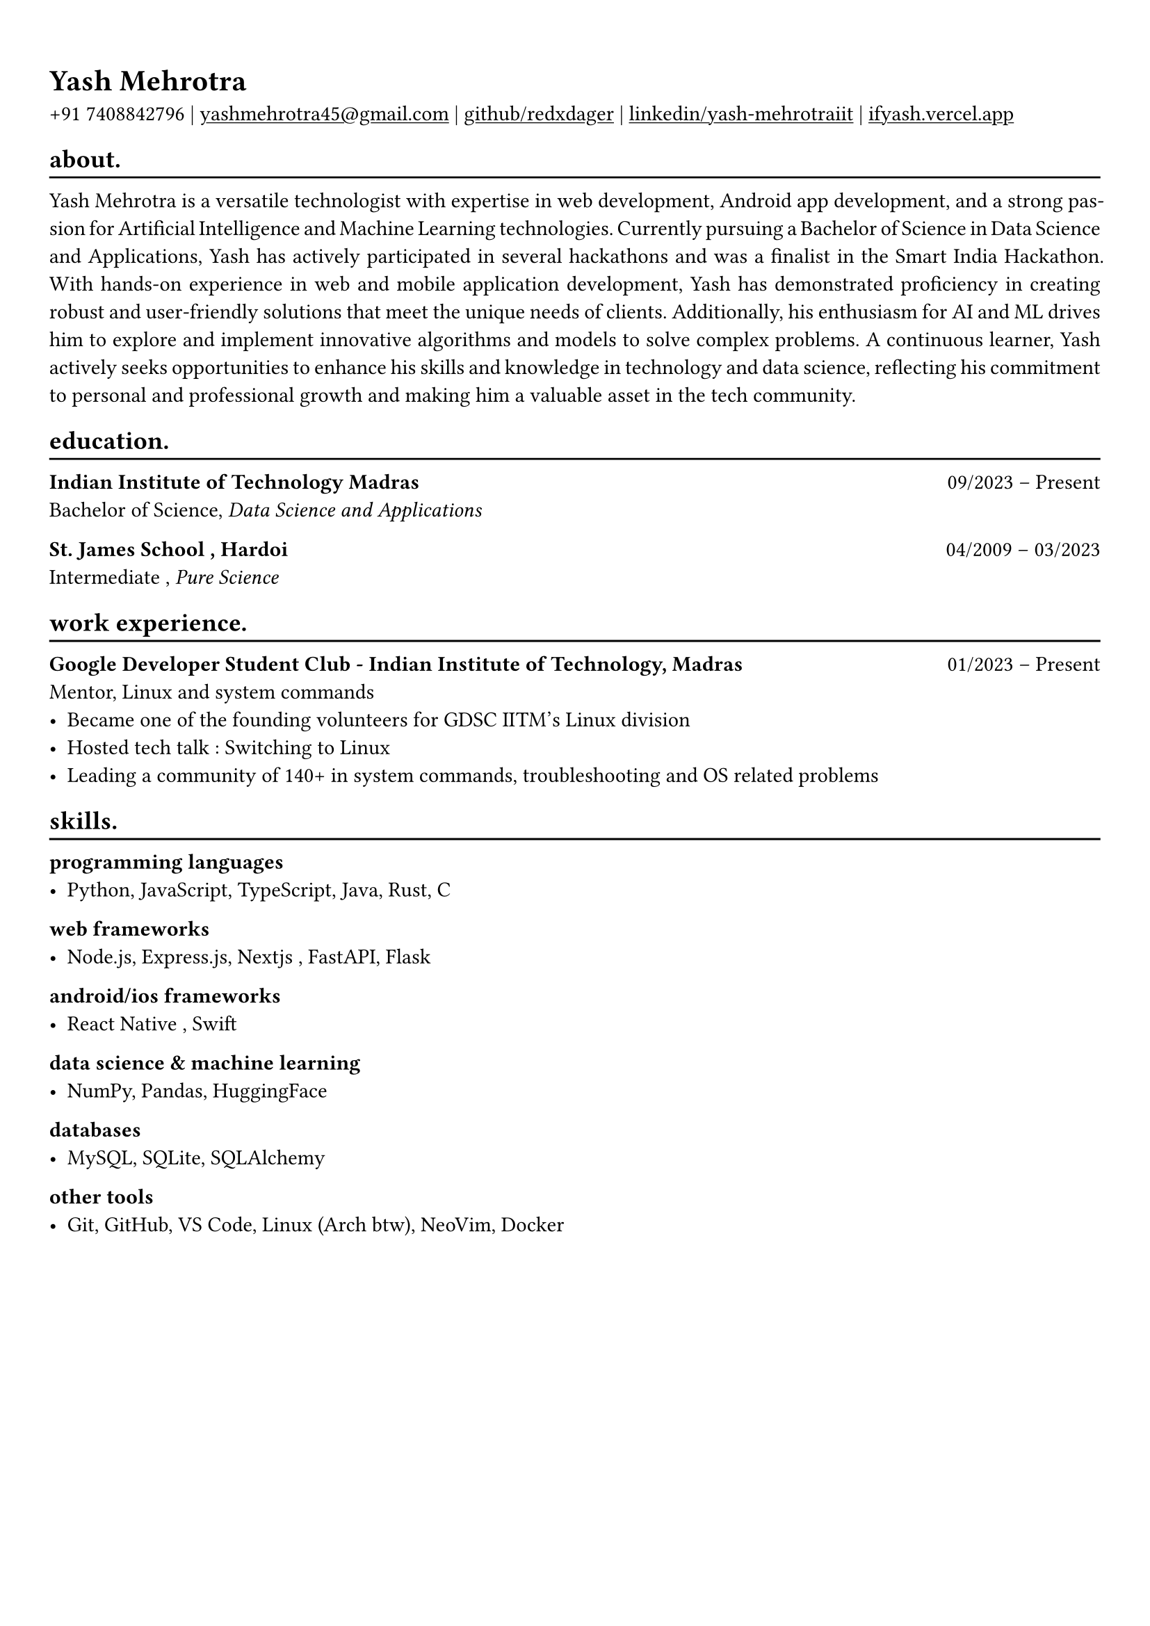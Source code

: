 #show heading: set text(font: "Linux Biolinum")

#show link: underline
#set page(
 margin: (x: 0.9cm, y: 1.3cm),
)
#set par(justify: true)

#let chiline() = {v(-3pt); line(length: 100%); v(-5pt)}

= Yash Mehrotra

+91 7408842796 | #link("mailto:yashmehrotra45@gmail.com")[yashmehrotra45\@gmail.com] |
#link("https://github.com/redxdager")[github/redxdager]  | #link("https://www.linkedin.com/in/yash-mehrotraiit")[linkedin/yash-mehrotraiit] | #link("https://ifyash.vercel.app")[ifyash.vercel.app]

== about.
#chiline()

Yash Mehrotra is a versatile technologist with expertise in web development, Android app development, and a strong passion for Artificial Intelligence and Machine Learning technologies. Currently pursuing a Bachelor of Science in Data Science
and Applications, Yash has actively participated in several hackathons and was a finalist in the Smart India Hackathon.
With hands-on experience in web and mobile application development, Yash has demonstrated proficiency in creating
robust and user-friendly solutions that meet the unique needs of clients. Additionally, his enthusiasm for AI and ML drives
him to explore and implement innovative algorithms and models to solve complex problems. A continuous learner, Yash
actively seeks opportunities to enhance his skills and knowledge in technology and data science, reflecting his commitment
to personal and professional growth and making him a valuable asset in the tech community. 

== education.
#chiline()

*Indian Institute of Technology Madras* #h(1fr) 09/2023 -- Present \
Bachelor of Science, _Data Science and Applications_ \

*St. James School , Hardoi* #h(1fr) 04/2009 -- 03/2023 \
Intermediate , _Pure Science_ \

== work experience.
#chiline()

*Google Developer Student Club - Indian Institute of Technology, Madras* #h(1fr) 01/2023 -- Present \
Mentor, Linux and system commands
- Became one of the founding volunteers for GDSC IITM’s Linux division
- Hosted tech talk : Switching to Linux
- Leading a community of 140+ in system commands, troubleshooting and OS related problems \

== skills.
#chiline()

*programming languages*
- Python, JavaScript, TypeScript, Java, Rust, C

*web frameworks*
- Node.js, Express.js, Nextjs , FastAPI, Flask

*android/ios frameworks*
- React Native , Swift

*data science \& machine learning*
- NumPy, Pandas, HuggingFace

*databases*
- MySQL, SQLite, SQLAlchemy

*other tools*
- Git, GitHub, VS Code, Linux (Arch btw), NeoVim, Docker

